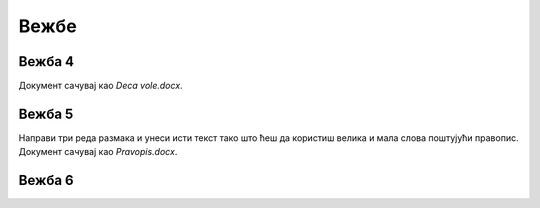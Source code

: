 Вежбе
=====

Вежба 4
-------

.. questionnote::

 Отвори нови документ. Укуцај песмицу Душка Радовића која се налази на слици испод.
 Увежбај копирање и премештање тако што нећеш више пута укуцавати делове текста који се понављају.


.. image:: ../../_images/Vezba_4.png
   :width: 780
   :align: center

Документ сачувај као *Deca vole.docx*.

Вежба 5
-------
.. questionnote::

 Отвори нови документ и прекуцај текст као на слици испод:

.. image:: ../../_images/Vezba_5.png
   :width: 780
   :align: center

Направи три реда размака и унеси исти текст тако што ћеш да користиш велика и мала слова поштујући правопис. 
Документ сачувај као *Pravopis.docx*.


Вежба 6
-------

.. questionnote::

 Напиши састав на тему "Лепоте мога краја". Документ сачувај под истим именом.
